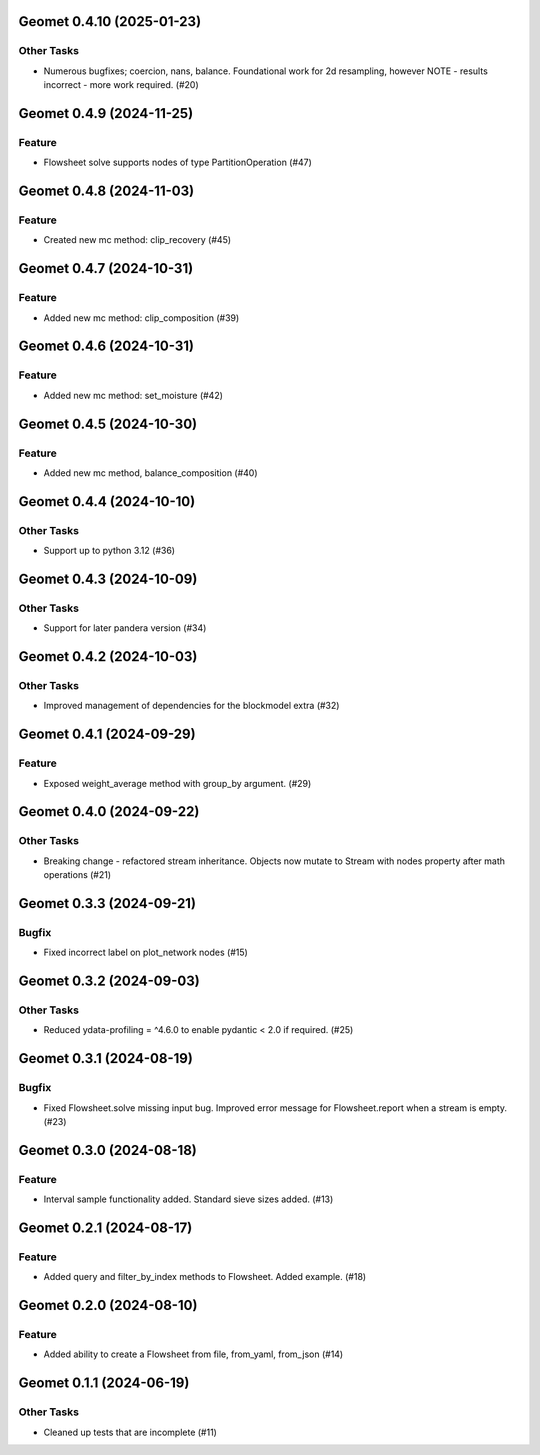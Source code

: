 Geomet 0.4.10 (2025-01-23)
==========================

Other Tasks
-----------

- Numerous bugfixes; coercion, nans, balance. Foundational work for 2d resampling, however NOTE - results incorrect - more work required. (#20)


Geomet 0.4.9 (2024-11-25)
=========================

Feature
-------

- Flowsheet solve supports nodes of type PartitionOperation (#47)


Geomet 0.4.8 (2024-11-03)
=========================

Feature
-------

- Created new mc method: clip_recovery (#45)


Geomet 0.4.7 (2024-10-31)
=========================

Feature
-------

- Added new mc method: clip_composition (#39)


Geomet 0.4.6 (2024-10-31)
=========================

Feature
-------

- Added new mc method: set_moisture (#42)


Geomet 0.4.5 (2024-10-30)
=========================

Feature
-------

- Added new mc method, balance_composition (#40)


Geomet 0.4.4 (2024-10-10)
=========================

Other Tasks
-----------

- Support up to python 3.12 (#36)


Geomet 0.4.3 (2024-10-09)
=========================

Other Tasks
-----------

- Support for later pandera version (#34)


Geomet 0.4.2 (2024-10-03)
=========================

Other Tasks
-----------

- Improved management of dependencies for the blockmodel extra (#32)


Geomet 0.4.1 (2024-09-29)
=========================

Feature
-------

- Exposed weight_average method with group_by argument. (#29)


Geomet 0.4.0 (2024-09-22)
=========================

Other Tasks
-----------

- Breaking change - refactored stream inheritance. Objects now mutate to Stream with nodes property after math operations (#21)

Geomet 0.3.3 (2024-09-21)
=========================

Bugfix
------

- Fixed incorrect label on plot_network nodes (#15)


Geomet 0.3.2 (2024-09-03)
=========================

Other Tasks
-----------

- Reduced ydata-profiling = ^4.6.0 to enable pydantic < 2.0 if required. (#25)


Geomet 0.3.1 (2024-08-19)
=========================

Bugfix
------

- Fixed Flowsheet.solve missing input bug. Improved error message for Flowsheet.report when a stream is empty. (#23)


Geomet 0.3.0 (2024-08-18)
=========================

Feature
-------

- Interval sample functionality added. Standard sieve sizes added. (#13)


Geomet 0.2.1 (2024-08-17)
=========================

Feature
-------

- Added query and filter_by_index methods to Flowsheet.  Added example. (#18)


Geomet 0.2.0 (2024-08-10)
=========================

Feature
-------

- Added ability to create a Flowsheet from file, from_yaml, from_json (#14)


Geomet 0.1.1 (2024-06-19)
=========================

Other Tasks
-----------

- Cleaned up tests that are incomplete (#11)
